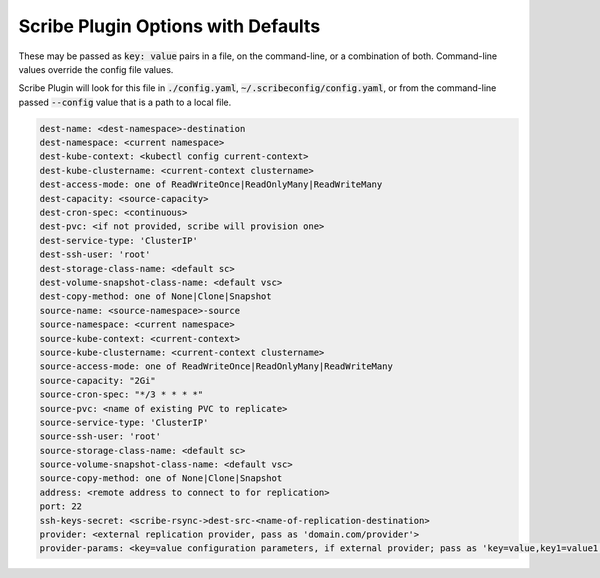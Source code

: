 .. These are available flags for scribe plugin that may be set by including as "./config.yaml" or on the command line.

Scribe Plugin Options with Defaults
====================================

These may be passed as :code:`key: value` pairs in a file, on the command-line, or a combination of both.
Command-line values override the config file values.

Scribe Plugin will look for this file in :code:`./config.yaml`, :code:`~/.scribeconfig/config.yaml`, or from
the command-line passed :code:`--config` value that is a path to a local file.

.. code:: yaml

    dest-name: <dest-namespace>-destination
    dest-namespace: <current namespace>
    dest-kube-context: <kubectl config current-context>
    dest-kube-clustername: <current-context clustername>
    dest-access-mode: one of ReadWriteOnce|ReadOnlyMany|ReadWriteMany
    dest-capacity: <source-capacity>
    dest-cron-spec: <continuous>
    dest-pvc: <if not provided, scribe will provision one>
    dest-service-type: 'ClusterIP'
    dest-ssh-user: 'root'
    dest-storage-class-name: <default sc>
    dest-volume-snapshot-class-name: <default vsc>
    dest-copy-method: one of None|Clone|Snapshot
    source-name: <source-namespace>-source
    source-namespace: <current namespace>
    source-kube-context: <current-context>
    source-kube-clustername: <current-context clustername>
    source-access-mode: one of ReadWriteOnce|ReadOnlyMany|ReadWriteMany
    source-capacity: "2Gi"
    source-cron-spec: "*/3 * * * *"
    source-pvc: <name of existing PVC to replicate>
    source-service-type: 'ClusterIP'
    source-ssh-user: 'root'
    source-storage-class-name: <default sc>
    source-volume-snapshot-class-name: <default vsc>
    source-copy-method: one of None|Clone|Snapshot
    address: <remote address to connect to for replication>
    port: 22
    ssh-keys-secret: <scribe-rsync->dest-src-<name-of-replication-destination>
    provider: <external replication provider, pass as 'domain.com/provider'>
    provider-params: <key=value configuration parameters, if external provider; pass as 'key=value,key1=value1'>
